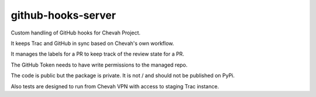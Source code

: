 github-hooks-server
===================

Custom handling of GitHub hooks for Chevah Project.

It keeps Trac and GitHub in sync based on Chevah's own workflow.

It manages the labels for a PR to keep track of the review state for a PR.

The GitHub Token needs to have write permissions to the managed repo.

The code is public but the package is private.
It is not / and should not be published on PyPi.

Also tests are designed to run from Chevah VPN with access to staging Trac
instance.
